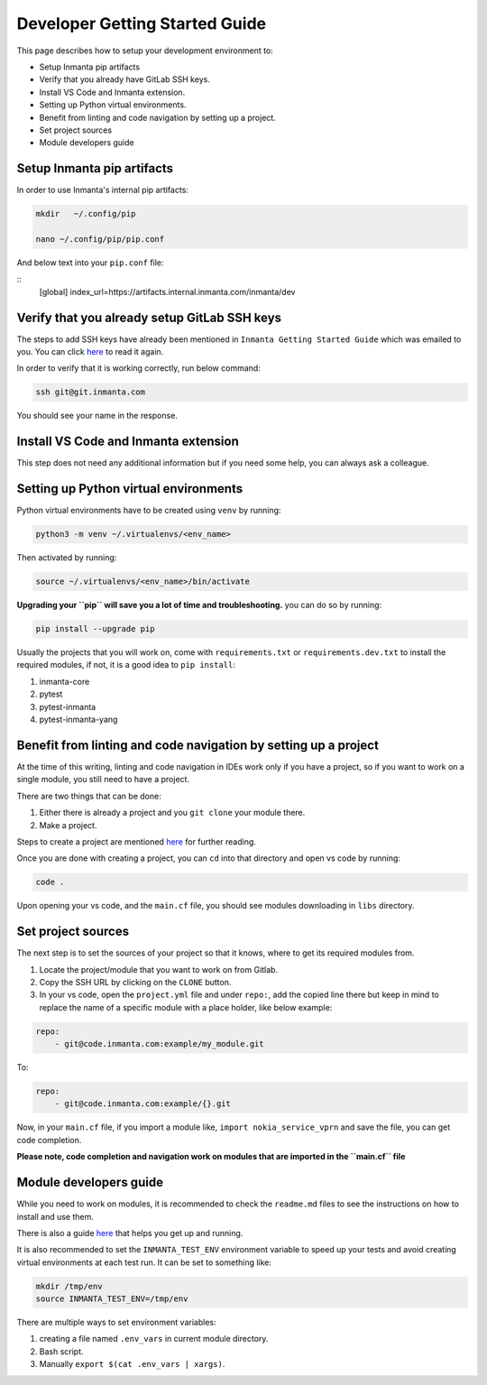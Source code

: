 ********************************
Developer Getting Started Guide
********************************

This page describes how to setup your development environment to:

* Setup Inmanta pip artifacts
* Verify that you already have GitLab SSH keys.
* Install VS Code and Inmanta extension.
* Setting up Python virtual environments.
* Benefit from linting and code navigation by setting up a project.
* Set project sources
* Module developers guide


Setup Inmanta pip artifacts
#############################

In order to use Inmanta's internal pip artifacts:

.. code-block:: bash

    mkdir   ~/.config/pip

    nano ~/.config/pip/pip.conf

And below text into your ``pip.conf`` file:

::
    [global]
    index_url=https://artifacts.internal.inmanta.com/inmanta/dev


Verify that you already setup GitLab SSH keys
###############################################

The steps to add SSH keys have already been mentioned in ``Inmanta Getting Started Guide`` which was emailed to you.
You can click `here <https://internal.inmanta.com/topics/starting.html>`_ to read it again.

In order to verify that it is working correctly, run below command:

.. code-block:: bash
    
    ssh git@git.inmanta.com


You should see your name in the response.


Install VS Code and Inmanta extension
#######################################

This step does not need any additional information but if you need some help, you can always ask a colleague.


Setting up Python virtual environments
########################################

Python virtual environments have to be created using ``venv`` by running:

.. code-block:: bash
    
    python3 -m venv ~/.virtualenvs/<env_name>

Then activated by running:

.. code-block:: bash
    
    source ~/.virtualenvs/<env_name>/bin/activate

**Upgrading your ``pip`` will save you a lot of time and troubleshooting.** you can do so by running:

.. code-block:: bash
    
    pip install --upgrade pip

Usually the projects that you will work on, come with ``requirements.txt`` or ``requirements.dev.txt`` to install the required modules, if not, it is a good idea to ``pip install``:

1. inmanta-core
2. pytest
3. pytest-inmanta
4. pytest-inmanta-yang


Benefit from linting and code navigation by setting up a project
##################################################################

At the time of this writing, linting and code navigation in IDEs work only if you have a project, so if you want to work on a single module, you still need to have a project.

There are two things that can be done:

1. Either there is already a project and you ``git clone`` your module there.
2. Make a project.

Steps to create a project are mentioned `here <https://docs.inmanta.com/community/latest/model_developers/configurationmodel.html>`_ for further reading.

Once you are done with creating a project, you can ``cd`` into that directory and open vs code by running:

.. code-block:: bash
    
    code .

Upon opening your vs code, and the ``main.cf`` file, you should see modules downloading in ``libs`` directory.


Set project sources
#####################

The next step is to set the sources of your project so that it knows, where to get its required modules from.

1. Locate the project/module that you want to work on from Gitlab.
2. Copy the SSH URL by clicking on the ``CLONE`` button.
3. In your vs code, open the ``project.yml`` file and under ``repo:``, add the copied line there but keep in mind to replace the name of a specific module with a place holder, like below example:

.. code-block:: yaml
    
    repo:
        - git@code.inmanta.com:example/my_module.git

To:

.. code-block:: yaml
    
    repo:
        - git@code.inmanta.com:example/{}.git

Now, in your ``main.cf`` file, if you import a module like, ``import nokia_service_vprn`` and save the file, you can get code completion.

**Please note, code completion and navigation work on modules that are imported in the ``main.cf`` file**


Module developers guide
#########################

While you need to work on modules, it is recommended to check the ``readme.md`` files to see the instructions on how to install and use them.

There is also a guide `here <https://docs.inmanta.com/community/latest/model_developers/modules.html>`_ that helps you get up and running.

It is also recommended to set the ``INMANTA_TEST_ENV`` environment variable to speed up your tests and avoid creating virtual environments at each test run. It can be set to something like:

.. code-block:: bash
    
    mkdir /tmp/env
    source INMANTA_TEST_ENV=/tmp/env

There are multiple ways to set environment variables:

1. creating a file named ``.env_vars`` in current module directory.
2. Bash script.
3. Manually ``export $(cat .env_vars | xargs)``.

